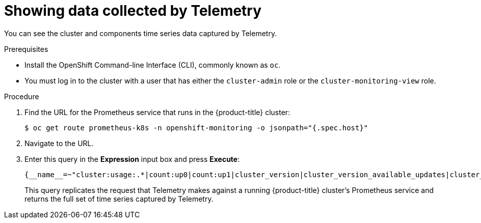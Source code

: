 // Module included in the following assemblies:
//
// * support/remote_health_monitoring/showing-data-collected-by-remote-health-reporting.adoc

[id="showing-data-collected-from-the-cluster_{context}"]
= Showing data collected by Telemetry

You can see the cluster and components time series data captured by Telemetry.

.Prerequisites

* Install the OpenShift Command-line Interface (CLI), commonly known as `oc`.
* You must log in to the cluster with a user that has either the `cluster-admin` role or the `cluster-monitoring-view` role.

.Procedure

. Find the URL for the Prometheus service that runs in the {product-title} cluster:
+
[source,terminal]
----
$ oc get route prometheus-k8s -n openshift-monitoring -o jsonpath="{.spec.host}"
----

. Navigate to the URL.

. Enter this query in the *Expression* input box and press *Execute*:
+
----
{__name__=~"cluster:usage:.*|count:up0|count:up1|cluster_version|cluster_version_available_updates|cluster_operator_up|cluster_operator_conditions|cluster_version_payload|cluster_installer|cluster_infrastructure_provider|cluster_feature_set|instance:etcd_object_counts:sum|ALERTS|code:apiserver_request_total:rate:sum|cluster:capacity_cpu_cores:sum|cluster:capacity_memory_bytes:sum|cluster:cpu_usage_cores:sum|cluster:memory_usage_bytes:sum|openshift:cpu_usage_cores:sum|openshift:memory_usage_bytes:sum|workload:cpu_usage_cores:sum|workload:memory_usage_bytes:sum|cluster:virt_platform_nodes:sum|cluster:node_instance_type_count:sum|cnv:vmi_status_running:count|node_role_os_version_machine:cpu_capacity_cores:sum|node_role_os_version_machine:cpu_capacity_sockets:sum|subscription_sync_total|csv_succeeded|csv_abnormal|ceph_cluster_total_bytes|ceph_cluster_total_used_raw_bytes|ceph_health_status|job:ceph_osd_metadata:count|job:kube_pv:count|job:ceph_pools_iops:total|job:ceph_pools_iops_bytes:total|job:ceph_versions_running:count|job:noobaa_total_unhealthy_buckets:sum|job:noobaa_bucket_count:sum|job:noobaa_total_object_count:sum|noobaa_accounts_num|noobaa_total_usage|console_url|cluster:network_attachment_definition_instances:max|cluster:network_attachment_definition_enabled_instance_up:max|insightsclient_request_send_total|cam_app_workload_migrations|cluster:apiserver_current_inflight_requests:sum:max_over_time:2m|cluster:telemetry_selected_series:count",alertstate=~"firing|"}
----
+
This query replicates the request that Telemetry makes against a running {product-title} cluster's Prometheus service and returns the full set of time series captured by Telemetry.
